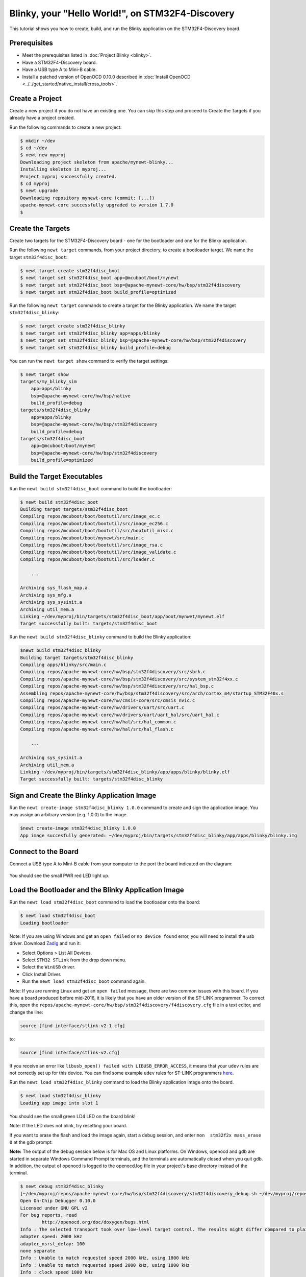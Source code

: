 Blinky, your "Hello World!", on STM32F4-Discovery
-------------------------------------------------

This tutorial shows you how to create, build, and run the Blinky
application on the STM32F4-Discovery board.

Prerequisites
~~~~~~~~~~~~~

-  Meet the prerequisites listed in :doc:`Project Blinky <blinky>`.
-  Have a STM32F4-Discovery board.
-  Have a USB type A to Mini-B cable.
-  Install a patched version of OpenOCD 0.10.0 described in :doc:`Install OpenOCD <../../get_started/native_install/cross_tools>`.

Create a Project
~~~~~~~~~~~~~~~~

Create a new project if you do not have an existing one. You can skip
this step and proceed to Create the Targets if you
already have a project created.

Run the following commands to create a new project:

.. code-block:: console

        $ mkdir ~/dev
        $ cd ~/dev
        $ newt new myproj
        Downloading project skeleton from apache/mynewt-blinky...
        Installing skeleton in myproj...
        Project myproj successfully created.
        $ cd myproj
        $ newt upgrade
        Downloading repository mynewt-core (commit: [...])
        apache-mynewt-core successfully upgraded to version 1.7.0
        $

Create the Targets
~~~~~~~~~~~~~~~~~~

Create two targets for the STM32F4-Discovery board - one for the
bootloader and one for the Blinky application.

Run the following ``newt target`` commands, from your project directory,
to create a bootloader target. We name the target ``stm32f4disc_boot``:

.. code-block:: console

    $ newt target create stm32f4disc_boot
    $ newt target set stm32f4disc_boot app=@mcuboot/boot/mynewt
    $ newt target set stm32f4disc_boot bsp=@apache-mynewt-core/hw/bsp/stm32f4discovery
    $ newt target set stm32f4disc_boot build_profile=optimized

Run the following ``newt target`` commands to create a target for the
Blinky application. We name the target ``stm32f4disc_blinky``:

.. code-block:: console

    $ newt target create stm32f4disc_blinky
    $ newt target set stm32f4disc_blinky app=apps/blinky
    $ newt target set stm32f4disc_blinky bsp=@apache-mynewt-core/hw/bsp/stm32f4discovery
    $ newt target set stm32f4disc_blinky build_profile=debug

You can run the ``newt target show`` command to verify the target
settings:

.. code-block:: console

    $ newt target show
    targets/my_blinky_sim
        app=apps/blinky
        bsp=@apache-mynewt-core/hw/bsp/native
        build_profile=debug
    targets/stm32f4disc_blinky
        app=apps/blinky
        bsp=@apache-mynewt-core/hw/bsp/stm32f4discovery
        build_profile=debug
    targets/stm32f4disc_boot
        app=@mcuboot/boot/mynewt
        bsp=@apache-mynewt-core/hw/bsp/stm32f4discovery
        build_profile=optimized

Build the Target Executables
~~~~~~~~~~~~~~~~~~~~~~~~~~~~

Run the ``newt build stm32f4disc_boot`` command to build the bootloader:

.. code-block:: console

    $ newt build stm32f4disc_boot
    Building target targets/stm32f4disc_boot
    Compiling repos/mcuboot/boot/bootutil/src/image_ec.c
    Compiling repos/mcuboot/boot/bootutil/src/image_ec256.c
    Compiling repos/mcuboot/boot/bootutil/src/bootutil_misc.c
    Compiling repos/mcuboot/boot/mynewt/src/main.c
    Compiling repos/mcuboot/boot/bootutil/src/image_rsa.c
    Compiling repos/mcuboot/boot/bootutil/src/image_validate.c
    Compiling repos/mcuboot/boot/bootutil/src/loader.c

        ...

    Archiving sys_flash_map.a
    Archiving sys_mfg.a
    Archiving sys_sysinit.a
    Archiving util_mem.a
    Linking ~/dev/myproj/bin/targets/stm32f4disc_boot/app/boot/mynwet/mynewt.elf
    Target successfully built: targets/stm32f4disc_boot

Run the ``newt build stm32f4disc_blinky`` command to build the Blinky
application:

.. code-block:: console

    $newt build stm32f4disc_blinky
    Building target targets/stm32f4disc_blinky
    Compiling apps/blinky/src/main.c
    Compiling repos/apache-mynewt-core/hw/bsp/stm32f4discovery/src/sbrk.c
    Compiling repos/apache-mynewt-core/hw/bsp/stm32f4discovery/src/system_stm32f4xx.c
    Compiling repos/apache-mynewt-core/hw/bsp/stm32f4discovery/src/hal_bsp.c
    Assembling repos/apache-mynewt-core/hw/bsp/stm32f4discovery/src/arch/cortex_m4/startup_STM32F40x.s
    Compiling repos/apache-mynewt-core/hw/cmsis-core/src/cmsis_nvic.c
    Compiling repos/apache-mynewt-core/hw/drivers/uart/src/uart.c
    Compiling repos/apache-mynewt-core/hw/drivers/uart/uart_hal/src/uart_hal.c
    Compiling repos/apache-mynewt-core/hw/hal/src/hal_common.c
    Compiling repos/apache-mynewt-core/hw/hal/src/hal_flash.c

        ...

    Archiving sys_sysinit.a
    Archiving util_mem.a
    Linking ~/dev/myproj/bin/targets/stm32f4disc_blinky/app/apps/blinky/blinky.elf
    Target successfully built: targets/stm32f4disc_blinky

Sign and Create the Blinky Application Image
~~~~~~~~~~~~~~~~~~~~~~~~~~~~~~~~~~~~~~~~~~~~

Run the ``newt create-image stm32f4disc_blinky 1.0.0`` command to create
and sign the application image. You may assign an arbitrary version
(e.g. 1.0.0) to the image.

.. code-block:: console

    $newt create-image stm32f4disc_blinky 1.0.0
    App image succesfully generated: ~/dev/myproj/bin/targets/stm32f4disc_blinky/app/apps/blinky/blinky.img

Connect to the Board
~~~~~~~~~~~~~~~~~~~~

Connect a USB type A to Mini-B cable from your computer to the port the
board indicated on the diagram:

.. figure:: ../pics/stm32f4_disc.jpg

You should see the small PWR red LED light up.

Load the Bootloader and the Blinky Application Image
~~~~~~~~~~~~~~~~~~~~~~~~~~~~~~~~~~~~~~~~~~~~~~~~~~~~

Run the ``newt load stm32f4disc_boot`` command to load the bootloader
onto the board:

.. code-block:: console

    $ newt load stm32f4disc_boot
    Loading bootloader

Note: If you are using Windows and get an ``open failed`` or
``no device found`` error, you will need to install the usb driver.
Download `Zadig <http://zadig.akeo.ie>`__ and run it:

-  Select Options > List All Devices.
-  Select ``STM32 STLink`` from the drop down menu.
-  Select the ``WinUSB`` driver.
-  Click Install Driver.
-  Run the ``newt load stm32f4disc_boot`` command again.

Note: If you are running Linux and get an ``open failed`` message, there
are two common issues with this board. If you have a board produced
before mid-2016, it is likely that you have an older version of the
ST-LINK programmer. To correct this, open the
``repos/apache-mynewt-core/hw/bsp/stm32f4discovery/f4discovery.cfg``
file in a text editor, and change the line:

.. code-block:: console

    source [find interface/stlink-v2-1.cfg]

to:

.. code-block:: console

    source [find interface/stlink-v2.cfg]

If you receive an error like
``libusb_open() failed with LIBUSB_ERROR_ACCESS``, it means that your
``udev`` rules are not correctly set up for this device. You can find
some example ``udev`` rules for ST-LINK programmers
`here <https://github.com/texane/stlink/tree/master/etc/udev/rules.d>`__.

Run the ``newt load stm32f4disc_blinky`` command to load the Blinky
application image onto the board.

.. code-block:: console

    $ newt load stm32f4disc_blinky
    Loading app image into slot 1

You should see the small green LD4 LED on the board blink!

Note: If the LED does not blink, try resetting your board.

If you want to erase the flash and load the image again, start a debug
session, and enter ``mon  stm32f2x mass_erase 0`` at the gdb prompt:

**Note:** The output of the debug session below is for Mac OS and Linux
platforms. On Windows, openocd and gdb are started in separate Windows
Command Prompt terminals, and the terminals are automatically closed
when you quit gdb. In addition, the output of openocd is logged to the
openocd.log file in your project's base directory instead of the
terminal.

.. code-block:: console

    $ newt debug stm32f4disc_blinky
    [~/dev/myproj/repos/apache-mynewt-core/hw/bsp/stm32f4discovery/stm32f4discovery_debug.sh ~/dev/myproj/repos/apache-mynewt-core/hw/bsp/stm32f4discovery ~/dev/myproj/bin/targets/stm32f4disc_blinky/app/apps/blinky/blinky]
    Open On-Chip Debugger 0.10.0
    Licensed under GNU GPL v2
    For bug reports, read
            http://openocd.org/doc/doxygen/bugs.html
    Info : The selected transport took over low-level target control. The results might differ compared to plain JTAG/SWD
    adapter speed: 2000 kHz
    adapter_nsrst_delay: 100
    none separate
    Info : Unable to match requested speed 2000 kHz, using 1800 kHz
    Info : Unable to match requested speed 2000 kHz, using 1800 kHz
    Info : clock speed 1800 kHz
    Info : STLINK v2 JTAG v25 API v2 SWIM v14 VID 0x0483 PID 0x374B
    Info : using stlink api v2
    Info : Target voltage: 2.881129
    Info : stm32f4x.cpu: hardware has 6 breakpoints, 4 watchpoints
    target halted due to debug-request, current mode: Thread

               ...

    Reading symbols from ~/dev/myproj/bin/targets/stm32f4disc_blinky/app/apps/blinky/blinky.elf...done.
    target halted due to debug-request, current mode: Thread
    xPSR: 0x41000000 pc: 0x08021e90 psp: 0x20002290
    Info : accepting 'gdb' connection on tcp/3333
    Info : device id = 0x10076413
    Info : flash size = 1024kbytes
    0x08021e90 in __WFI () at repos/apache-mynewt-core/hw/cmsis-core/src/ext/core_cmInstr.h:342
    342       __ASM volatile ("wfi");
    (gdb) mon stm32f2x mass_erase 0
    stm32x mass erase complete
    stm32x mass erase complete
    (gdb)
